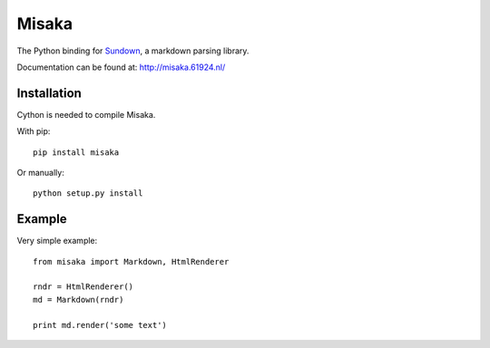 Misaka
======

.. image:: https://secure.travis-ci.org/FSX/misaka.png?branch=master

The Python binding for Sundown_, a markdown parsing library.

Documentation can be found at: http://misaka.61924.nl/

.. _Sundown: https://github.com/tanoku/sundown


Installation
------------

Cython is needed to compile Misaka.

With pip::

    pip install misaka

Or manually::

    python setup.py install


Example
-------

Very simple example::

    from misaka import Markdown, HtmlRenderer

    rndr = HtmlRenderer()
    md = Markdown(rndr)

    print md.render('some text')
